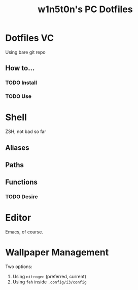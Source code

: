 #+TITLE: w1n5t0n's PC Dotfiles
* Dotfiles VC
Using bare git repo
** How to...
*** TODO Install
*** TODO Use
* Shell
ZSH, not bad so far
** Aliases
** Paths
** Functions
*** TODO Desire
* Editor
Emacs, of course.
* Wallpaper Management
Two options:
1. Using ~nitrogen~ (preferred, current)
2. Using ~feh~ inside ~.config/i3/config~

